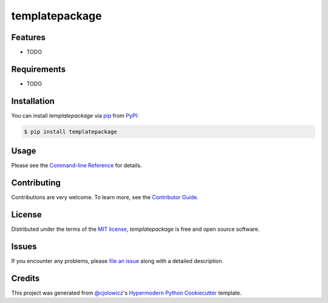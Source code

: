 templatepackage
============

|PyPI| |Status| |Python Version| |License|

|Read the Docs| |Tests| |Codecov|

|pre-commit| |Black|

.. |PyPI| image:: https://img.shields.io/pypi/v/templatepackage.svg
   :target: https://pypi.org/project/templatepackage/
   :alt: PyPI
.. |Status| image:: https://img.shields.io/pypi/status/templatepackage.svg
   :target: https://pypi.org/project/templatepackage/
   :alt: Status
.. |Python Version| image:: https://img.shields.io/pypi/pyversions/templatepackage
   :target: https://pypi.org/project/templatepackage
   :alt: Python Version
.. |License| image:: https://img.shields.io/pypi/l/templatepackage
   :target: https://opensource.org/licenses/MIT
   :alt: License
.. |Read the Docs| image:: https://img.shields.io/readthedocs/python-templatepackage/latest.svg?label=Read%20the%20Docs
   :target: https://python-templatepackage.readthedocs.io/
   :alt: Read the documentation at https://python-templatepackage.readthedocs.io/
.. |Tests| image:: https://github.com/fongant/python-templatepackage/workflows/Tests/badge.svg
   :target: https://github.com/fongant/templatepackage/actions?workflow=Tests
   :alt: Tests
.. |Codecov| image:: https://codecov.io/gh/fongant/python-templatepackage/branch/main/graph/badge.svg
   :target: https://codecov.io/gh/fongant/python-templatepackage
   :alt: Codecov
.. |pre-commit| image:: https://img.shields.io/badge/pre--commit-enabled-brightgreen?logo=pre-commit&logoColor=white
   :target: https://github.com/pre-commit/pre-commit
   :alt: pre-commit
.. |Black| image:: https://img.shields.io/badge/code%20style-black-000000.svg
   :target: https://github.com/psf/black
   :alt: Black


Features
--------

* TODO


Requirements
------------

* TODO


Installation
------------

You can install *templatepackage* via pip_ from PyPI_:

.. code:: console

   $ pip install templatepackage


Usage
-----

Please see the `Command-line Reference <Usage_>`_ for details.


Contributing
------------

Contributions are very welcome.
To learn more, see the `Contributor Guide`_.


License
-------

Distributed under the terms of the `MIT license`_,
*templatepackage* is free and open source software.


Issues
------

If you encounter any problems,
please `file an issue`_ along with a detailed description.


Credits
-------

This project was generated from `@cjolowicz`_'s `Hypermodern Python Cookiecutter`_ template.

.. _@cjolowicz: https://github.com/cjolowicz
.. _Cookiecutter: https://github.com/audreyr/cookiecutter
.. _MIT license: https://opensource.org/licenses/MIT
.. _PyPI: https://pypi.org/
.. _Hypermodern Python Cookiecutter: https://github.com/cjolowicz/cookiecutter-hypermodern-python
.. _file an issue: https://github.com/fongant/python-templatepackage/issues
.. _pip: https://pip.pypa.io/
.. github-only
.. _Contributor Guide: CONTRIBUTING.rst
.. _Usage: https://python-templatepackage.readthedocs.io/en/latest/usage.html
